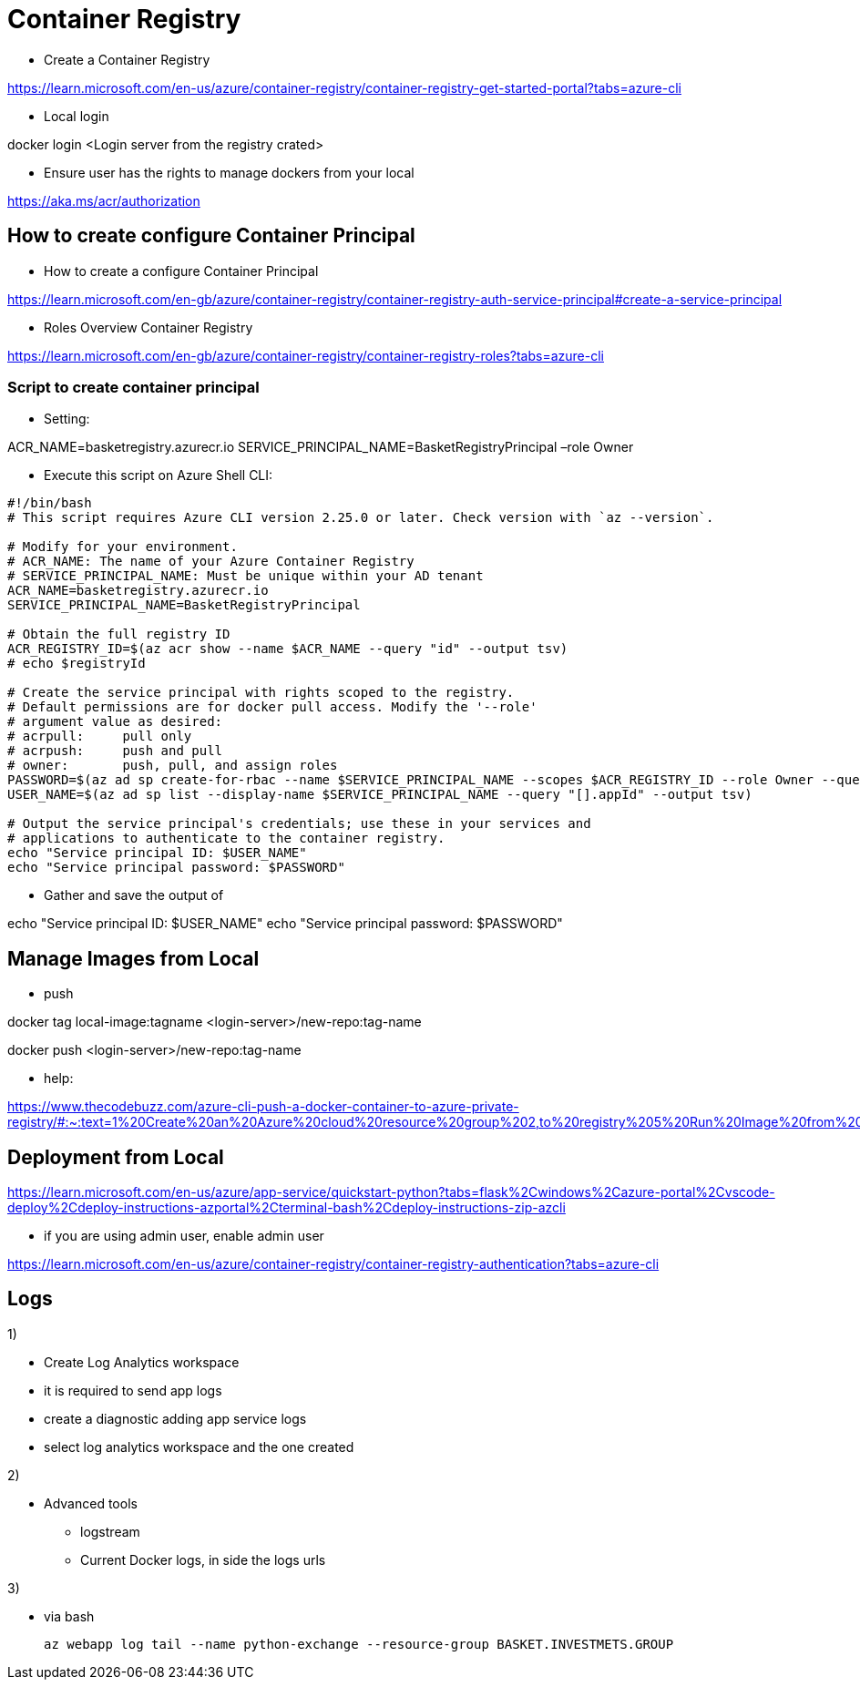 = Container Registry

* Create a Container Registry

https://learn.microsoft.com/en-us/azure/container-registry/container-registry-get-started-portal?tabs=azure-cli

* Local login

docker login <Login server from the registry crated>

* Ensure user has the rights to manage dockers from your local

https://aka.ms/acr/authorization

== How to create configure Container Principal

* How to create a configure Container Principal

https://learn.microsoft.com/en-gb/azure/container-registry/container-registry-auth-service-principal#create-a-service-principal

* Roles Overview Container Registry

https://learn.microsoft.com/en-gb/azure/container-registry/container-registry-roles?tabs=azure-cli

=== Script to create container principal

* Setting:

ACR_NAME=basketregistry.azurecr.io
 SERVICE_PRINCIPAL_NAME=BasketRegistryPrincipal
 –role Owner

* Execute this script on Azure Shell CLI:

----
#!/bin/bash
# This script requires Azure CLI version 2.25.0 or later. Check version with `az --version`.

# Modify for your environment.
# ACR_NAME: The name of your Azure Container Registry
# SERVICE_PRINCIPAL_NAME: Must be unique within your AD tenant
ACR_NAME=basketregistry.azurecr.io
SERVICE_PRINCIPAL_NAME=BasketRegistryPrincipal

# Obtain the full registry ID
ACR_REGISTRY_ID=$(az acr show --name $ACR_NAME --query "id" --output tsv)
# echo $registryId

# Create the service principal with rights scoped to the registry.
# Default permissions are for docker pull access. Modify the '--role'
# argument value as desired:
# acrpull:     pull only
# acrpush:     push and pull
# owner:       push, pull, and assign roles
PASSWORD=$(az ad sp create-for-rbac --name $SERVICE_PRINCIPAL_NAME --scopes $ACR_REGISTRY_ID --role Owner --query "password" --output tsv)
USER_NAME=$(az ad sp list --display-name $SERVICE_PRINCIPAL_NAME --query "[].appId" --output tsv)

# Output the service principal's credentials; use these in your services and
# applications to authenticate to the container registry.
echo "Service principal ID: $USER_NAME"
echo "Service principal password: $PASSWORD"

----

* Gather and save the output of

echo "Service principal ID: $USER_NAME"
echo "Service principal password: $PASSWORD"

== Manage Images from Local

* push

docker tag local-image:tagname <login-server>/new-repo:tag-name

docker push <login-server>/new-repo:tag-name

* help:

https://www.thecodebuzz.com/azure-cli-push-a-docker-container-to-azure-private-registry/#:~:text=1%20Create%20an%20Azure%20cloud%20resource%20group%202,to%20registry%205%20Run%20Image%20from%20ACR%20instance

== Deployment from Local

https://learn.microsoft.com/en-us/azure/app-service/quickstart-python?tabs=flask%2Cwindows%2Cazure-portal%2Cvscode-deploy%2Cdeploy-instructions-azportal%2Cterminal-bash%2Cdeploy-instructions-zip-azcli

* if you are using admin user, enable admin user

https://learn.microsoft.com/en-us/azure/container-registry/container-registry-authentication?tabs=azure-cli

== Logs

1)

* Create Log Analytics workspace
* it is required to send app logs
* create a diagnostic adding app service logs
* select log analytics workspace and the one created

2)

* Advanced tools
- logstream
- Current Docker logs, in side the logs urls

3)

* via bash

  az webapp log tail --name python-exchange --resource-group BASKET.INVESTMETS.GROUP
